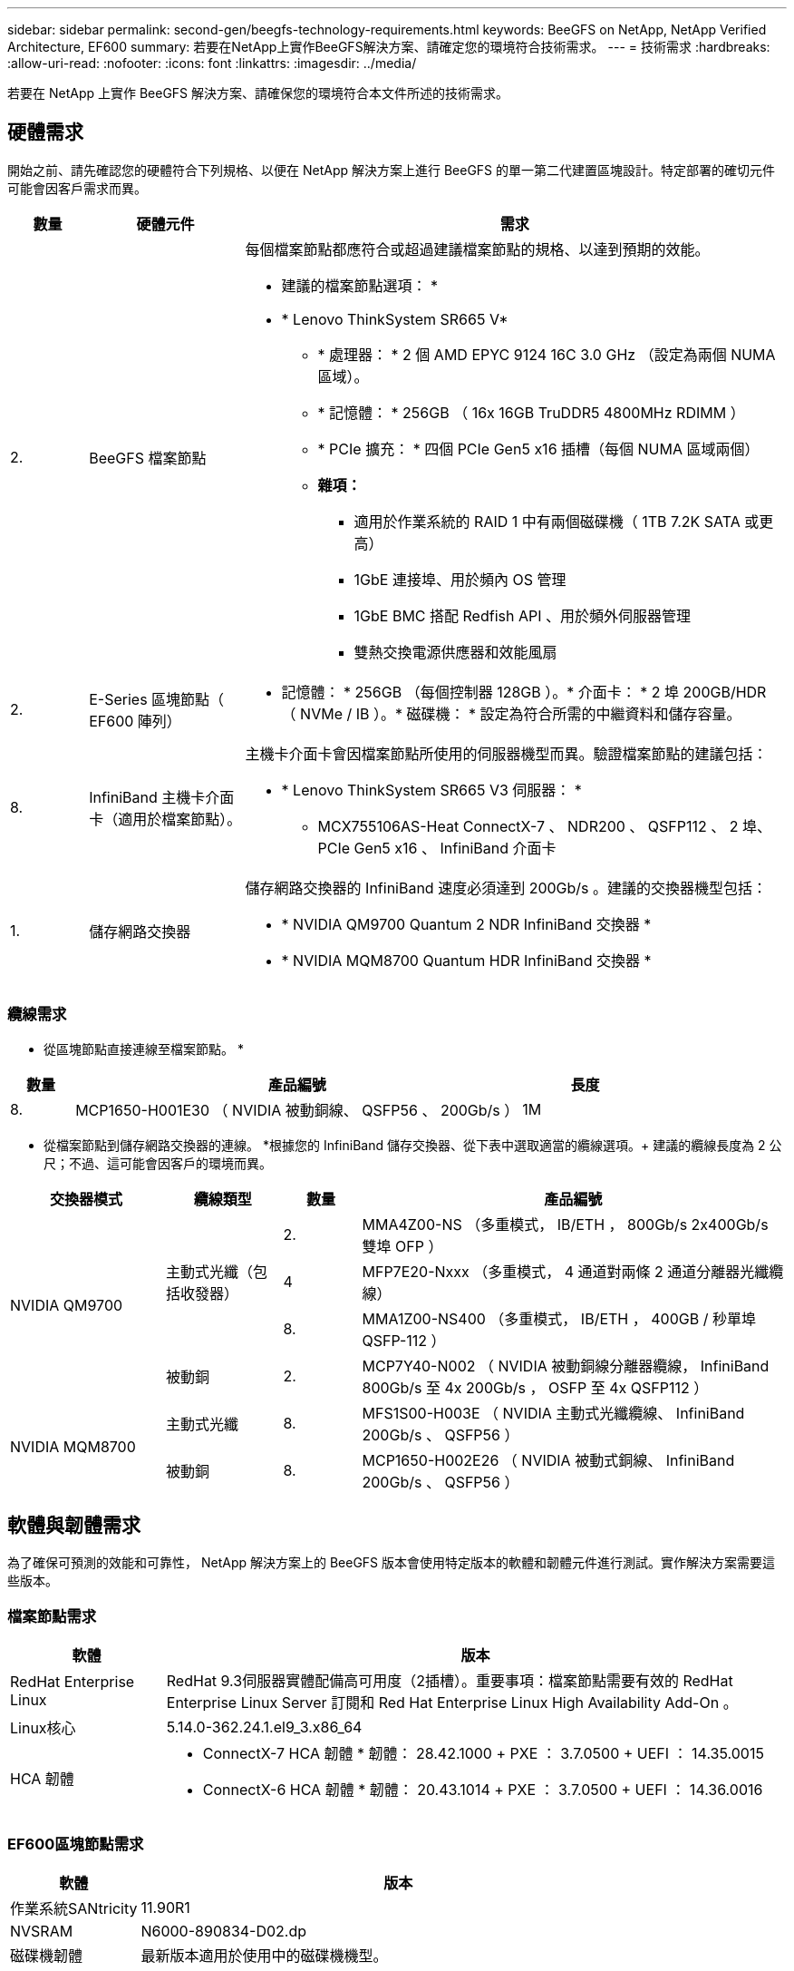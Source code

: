 ---
sidebar: sidebar 
permalink: second-gen/beegfs-technology-requirements.html 
keywords: BeeGFS on NetApp, NetApp Verified Architecture, EF600 
summary: 若要在NetApp上實作BeeGFS解決方案、請確定您的環境符合技術需求。 
---
= 技術需求
:hardbreaks:
:allow-uri-read: 
:nofooter: 
:icons: font
:linkattrs: 
:imagesdir: ../media/


[role="lead"]
若要在 NetApp 上實作 BeeGFS 解決方案、請確保您的環境符合本文件所述的技術需求。



== 硬體需求

開始之前、請先確認您的硬體符合下列規格、以便在 NetApp 解決方案上進行 BeeGFS 的單一第二代建置區塊設計。特定部署的確切元件可能會因客戶需求而異。

[cols="10%,20%,70%"]
|===
| 數量 | 硬體元件 | 需求 


 a| 
2.
 a| 
BeeGFS 檔案節點
 a| 
每個檔案節點都應符合或超過建議檔案節點的規格、以達到預期的效能。

* 建議的檔案節點選項： *

* * Lenovo ThinkSystem SR665 V*
+
** * 處理器： * 2 個 AMD EPYC 9124 16C 3.0 GHz （設定為兩個 NUMA 區域）。
** * 記憶體： * 256GB （ 16x 16GB TruDDR5 4800MHz RDIMM ）
** * PCIe 擴充： * 四個 PCIe Gen5 x16 插槽（每個 NUMA 區域兩個）
** *雜項：*
+
*** 適用於作業系統的 RAID 1 中有兩個磁碟機（ 1TB 7.2K SATA 或更高）
*** 1GbE 連接埠、用於頻內 OS 管理
*** 1GbE BMC 搭配 Redfish API 、用於頻外伺服器管理
*** 雙熱交換電源供應器和效能風扇








| 2. | E-Series 區塊節點（ EF600 陣列）  a| 
* 記憶體： * 256GB （每個控制器 128GB ）。* 介面卡： * 2 埠 200GB/HDR （ NVMe / IB ）。* 磁碟機： * 設定為符合所需的中繼資料和儲存容量。



| 8. | InfiniBand 主機卡介面卡（適用於檔案節點）。  a| 
主機卡介面卡會因檔案節點所使用的伺服器機型而異。驗證檔案節點的建議包括：

* * Lenovo ThinkSystem SR665 V3 伺服器： *
+
** MCX755106AS-Heat ConnectX-7 、 NDR200 、 QSFP112 、 2 埠、 PCIe Gen5 x16 、 InfiniBand 介面卡






| 1. | 儲存網路交換器  a| 
儲存網路交換器的 InfiniBand 速度必須達到 200Gb/s 。建議的交換器機型包括：

* * NVIDIA QM9700 Quantum 2 NDR InfiniBand 交換器 *
* * NVIDIA MQM8700 Quantum HDR InfiniBand 交換器 *


|===


=== 纜線需求

* 從區塊節點直接連線至檔案節點。 *

[cols="10%,70%,20%"]
|===
| 數量 | 產品編號 | 長度 


| 8. | MCP1650-H001E30 （ NVIDIA 被動銅線、 QSFP56 、 200Gb/s ） | 1M 
|===
* 從檔案節點到儲存網路交換器的連線。 *根據您的 InfiniBand 儲存交換器、從下表中選取適當的纜線選項。+ 建議的纜線長度為 2 公尺；不過、這可能會因客戶的環境而異。

[cols="20%,15%,10%,55%"]
|===
| 交換器模式 | 纜線類型 | 數量 | 產品編號 


.4+| NVIDIA QM9700 .3+| 主動式光纖（包括收發器） | 2. | MMA4Z00-NS （多重模式， IB/ETH ， 800Gb/s 2x400Gb/s 雙埠 OFP ） 


| 4 | MFP7E20-Nxxx （多重模式， 4 通道對兩條 2 通道分離器光纖纜線） 


| 8. | MMA1Z00-NS400 （多重模式， IB/ETH ， 400GB / 秒單埠 QSFP-112 ） 


| 被動銅 | 2. | MCP7Y40-N002 （ NVIDIA 被動銅線分離器纜線， InfiniBand 800Gb/s 至 4x 200Gb/s ， OSFP 至 4x QSFP112 ） 


.2+| NVIDIA MQM8700 | 主動式光纖 | 8. | MFS1S00-H003E （ NVIDIA 主動式光纖纜線、 InfiniBand 200Gb/s 、 QSFP56 ） 


| 被動銅 | 8. | MCP1650-H002E26 （ NVIDIA 被動式銅線、 InfiniBand 200Gb/s 、 QSFP56 ） 
|===


== 軟體與韌體需求

為了確保可預測的效能和可靠性， NetApp 解決方案上的 BeeGFS 版本會使用特定版本的軟體和韌體元件進行測試。實作解決方案需要這些版本。



=== 檔案節點需求

[cols="20%,80%"]
|===
| 軟體 | 版本 


| RedHat Enterprise Linux | RedHat 9.3伺服器實體配備高可用度（2插槽）。重要事項：檔案節點需要有效的 RedHat Enterprise Linux Server 訂閱和 Red Hat Enterprise Linux High Availability Add-On 。 


| Linux核心 | 5.14.0-362.24.1.el9_3.x86_64 


 a| 
HCA 韌體
 a| 
* ConnectX-7 HCA 韌體 * 韌體： 28.42.1000 + PXE ： 3.7.0500 + UEFI ： 14.35.0015

* ConnectX-6 HCA 韌體 * 韌體： 20.43.1014 + PXE ： 3.7.0500 + UEFI ： 14.36.0016

|===


=== EF600區塊節點需求

[cols="20%,80%"]
|===
| 軟體 | 版本 


| 作業系統SANtricity | 11.90R1 


| NVSRAM | N6000-890834-D02.dp 


| 磁碟機韌體 | 最新版本適用於使用中的磁碟機機型。 
|===


=== 軟體部署需求

下表列出在以Ansible為基礎的BeeGFS部署中、自動部署的軟體需求。

[cols="20%,80%"]
|===
| 軟體 | 版本 


| BeeGFS | 7.4.4.. 


| 電暈器同步 | 3.1.7-1 


| 起搏器 | 2.1.6-10 


| 圍欄代理（紅魚 / APC ） | 4.10.0-55 


| InfiniBand / RDMA驅動程式 | MLNX_OFED_LINOD-23.10-3.2.0-LTS 
|===


=== Ansible控制節點需求

NetApp上的BeeGFS解決方案是從可存取的控制節點進行部署和管理。如需詳細資訊、請參閱 https://docs.ansible.com/ansible/latest/network/getting_started/basic_concepts.html["Ansible文件"^]。

下表所列的軟體需求、是下列NetApp BeeGFS Ansible系列產品的特定版本。

[cols="30%,70%"]
|===
| 軟體 | 版本 


| Ansible | 10.x 


| Ansible 核心 | >= 2.13.0 


| Python | 3.10 


| 其他Python套件 | 密碼編譯 -43.0.0 、 netaddr-1.3.0 、 ipaddr-2.2.0 


| NetApp E-Series BeeGFS Ansible Collection | 3.2.0 
|===